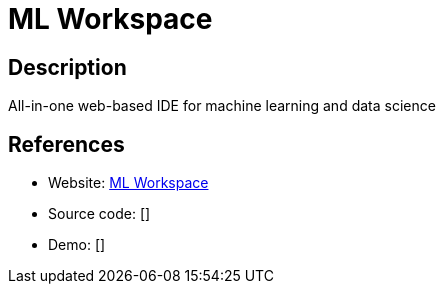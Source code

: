 = ML Workspace

:Name:          ML Workspace
:Language:      ML Workspace
:License:       Apache-2.0
:Topic:         Software Development
:Category:      IDE/Tools
:Subcategory:   

// END-OF-HEADER. DO NOT MODIFY OR DELETE THIS LINE

== Description

All-in-one web-based IDE for machine learning and data science

== References

* Website: https://github.com/ml-tooling/ml-workspace[ML Workspace]
* Source code: []
* Demo: []
